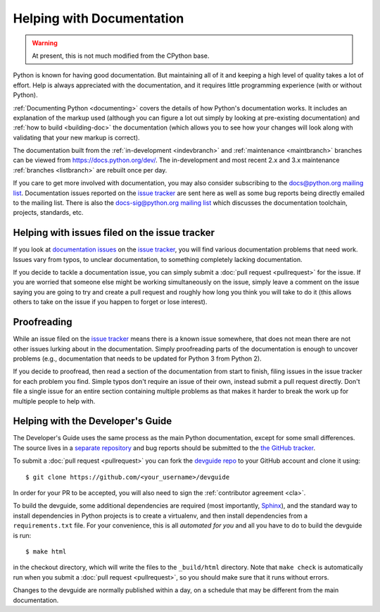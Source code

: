 .. This file is derived from a file of the same name in the CPython devguide
   and will receive updates from the CPython guide by merging.

.. _docquality:

Helping with Documentation
==========================

.. warning:: At present, this is not much modified from the CPython base.

Python is known for having good documentation. But maintaining all of it and
keeping a high level of quality takes a lot of effort. Help is always
appreciated with the documentation, and it requires little programming
experience (with or without Python).

:ref:`Documenting Python <documenting>` covers the details of how Python's documentation works.
It includes an explanation of the markup used (although you can figure a lot
out simply by looking at pre-existing documentation) and :ref:`how to build
<building-doc>` the documentation (which allows you to see how your changes
will look along with validating that your new markup is correct).

The documentation built from the :ref:`in-development <indevbranch>` and
:ref:`maintenance <maintbranch>` branches can be viewed from
https://docs.python.org/dev/.  The in-development and most recent 2.x and 3.x
maintenance :ref:`branches <listbranch>` are rebuilt once per day.

If you care to get more involved with documentation, you may also consider
subscribing to the
`docs@python.org mailing list <https://mail.python.org/mailman/listinfo/docs>`_.
Documentation issues reported on the `issue tracker`_ are sent here as well as
some bug reports being directly emailed to the mailing list. There is also the
`docs-sig@python.org mailing list
<https://mail.python.org/mailman/listinfo/doc-sig>`_ which discusses the
documentation toolchain, projects, standards, etc.


Helping with issues filed on the issue tracker
----------------------------------------------

If you look at `documentation issues`_ on the `issue tracker`_, you
will find various documentation problems that need work. Issues vary from
typos, to unclear documentation, to something completely lacking documentation.

If you decide to tackle a documentation issue, you can simply submit a
:doc:`pull request <pullrequest>` for the issue. If you are worried that someone
else might be working simultaneously on the issue, simply leave a comment on the issue
saying you are going to try and create a pull request and roughly how long you think
you will take to do it (this allows others to take on the issue if you happen
to forget or lose interest).

.. _issue tracker: https://bugs.python.org
.. _documentation issues: https://bugs.python.org/issue?%40search_text=&ignore=file%3Acontent&title=&%40columns=title&id=&%40columns=id&stage=&creation=&creator=&activity=&%40columns=activity&%40sort=activity&actor=&nosy=&type=&components=4&versions=&dependencies=&assignee=&keywords=&priority=&%40group=priority&status=1&%40columns=status&resolution=&nosy_count=&message_count=&%40pagesize=50&%40startwith=0&%40queryname=&%40old-queryname=&%40action=search


Proofreading
------------

While an issue filed on the `issue tracker`_ means there is a known issue
somewhere, that does not mean there are not other issues lurking about in the
documentation. Simply proofreading parts of the documentation is enough to
uncover problems (e.g., documentation that needs to be updated for Python 3
from Python 2).

If you decide to proofread, then read a section of the documentation from start
to finish, filing issues in the issue tracker for each problem you find. Simple
typos don't require an issue of their own, instead submit a pull request directly.
Don't file a single issue for an entire section containing multiple problems as that
makes it harder to break the work up for multiple people to help with.


.. _helping-with-the-developers-guide:

Helping with the Developer's Guide
----------------------------------

.. highlight:: bash

The Developer's Guide uses the same process as the main Python documentation,
except for some small differences.  The source lives in a `separate
repository`_ and bug reports should be submitted to the `the GitHub tracker`_.

To submit a :doc:`pull request <pullrequest>` you can fork the
`devguide repo`_ to your GitHub account and clone it using::

    $ git clone https://github.com/<your_username>/devguide

In order for your PR to be accepted, you will also need to sign the
:ref:`contributor agreement <cla>`.

To build the devguide, some additional dependencies are required (most
importantly, `Sphinx`_), and the standard way to install dependencies in
Python projects is to create a virtualenv, and then install dependencies from
a ``requirements.txt`` file. For your convenience, this is all *automated for
you* and all you have to do to build the devguide is run::

    $ make html

in the checkout directory, which will write the files to the ``_build/html``
directory.  Note that ``make check`` is automatically run when
you submit a :doc:`pull request <pullrequest>`, so you should make
sure that it runs without errors.

Changes to the devguide are normally published within a day, on a schedule
that may be different from the main documentation.

.. _separate repository:
.. _devguide repo: https://github.com/python/devguide
.. _the GitHub tracker: https://github.com/python/devguide/issues
.. _Sphinx: http://www.sphinx-doc.org/
